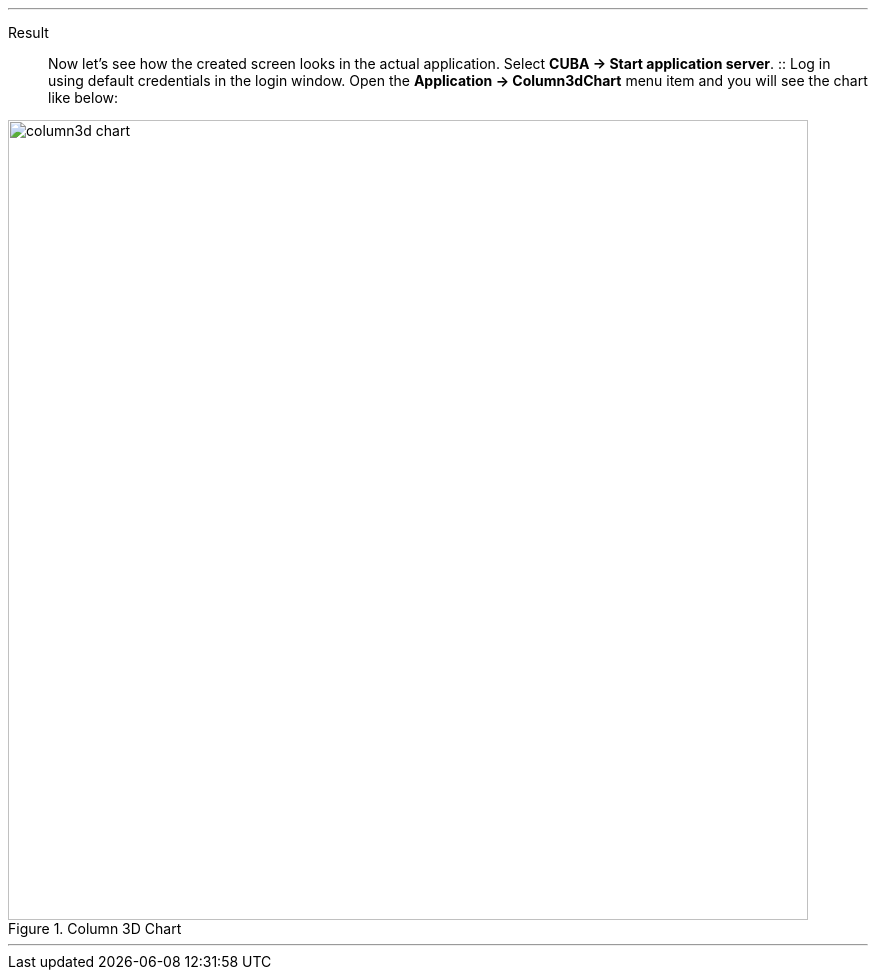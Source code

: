:sourcesdir: ../../../../../source

[[cdb_result]]

'''
Result::

Now let’s see how the created screen looks in the actual application. Select *CUBA -> Start application server*.
::
Log in using default credentials in the login window. Open the *Application -> Column3dChart* menu item and you will see the chart like below:

.Column 3D Chart
image::chart/column3d-chart.svg[align="center", width="800"]
'''
